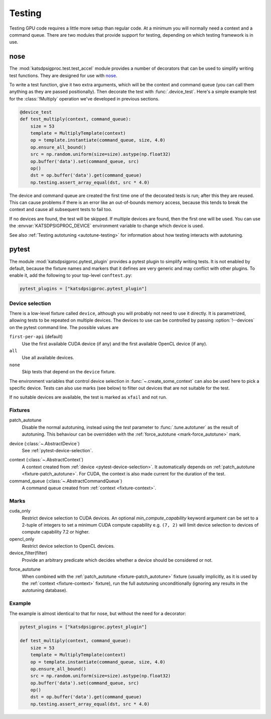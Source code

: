 Testing
=======
Testing GPU code requires a little more setup than regular code. At a minimum
you will normally need a context and a command queue. There are two modules
that provide support for testing, depending on which testing framework is in
use.

nose
----
The :mod:`katsdpsigproc.test.test_accel` module provides a number of decorators
that can be used to simplify writing test functions. They are designed for use
with `nose`_.

.. _nose: https://nose.readthedocs.io

To write a test function, give it two extra arguments, which will be the
context and command queue (you can call them anything as they are passed
positionally). Then decorate the test with :func:`.device_test`. Here's a
simple example test for the :class:`!Multiply` operation we've developed in
previous sections.

.. code:: python

    @device_test
    def test_multiply(context, command_queue):
        size = 53
        template = MultiplyTemplate(context)
        op = template.instantiate(command_queue, size, 4.0)
        op.ensure_all_bound()
        src = np.random.uniform(size=size).astype(np.float32)
        op.buffer('data').set(command_queue, src)
        op()
        dst = op.buffer('data').get(command_queue)
        np.testing.assert_array_equal(dst, src * 4.0)

The device and command queue are created the first time one of the decorated
tests is run; after this they are reused. This can cause problems if there is
an error like an out-of-bounds memory access, because this tends to break the
context and cause all subsequent tests to fail too.

If no devices are found, the test will be skipped. If multiple devices are
found, then the first one will be used. You can use the
:envvar:`KATSDPSIGPROC_DEVICE` environment variable to change which device is
used.

See also :ref:`Testing autotuning <autotune-testing>` for information about how
testing interacts with autotuning.

.. _testing-pytest:

pytest
------
The module :mod:`katsdpsigproc.pytest_plugin` provides a pytest plugin to
simplify writing tests. It is not enabled by default, because the fixture names
and markers that it defines are very generic and may conflict with other
plugins. To enable it, add the following to your top-level ``conftest.py``:

.. code:: python

   pytest_plugins = ["katsdpsigproc.pytest_plugin"]

.. _pytest-device-selection:

Device selection
^^^^^^^^^^^^^^^^
There is a low-level fixture called ``device``, although you will probably not
need to use it directly. It is parametrized, allowing tests to be repeated on
multiple devices. The devices to use can be controlled by passing
:option:`!--devices` on the pytest command line. The possible values are

``first-per-api`` (default)
    Use the first available CUDA device (if any) and the first available
    OpenCL device (if any).

``all``
    Use all available devices.

``none``
    Skip tests that depend on the ``device`` fixture.

The environment variables that control device selection in
:func:`~.create_some_context` can also be used here to pick a specific
device. Tests can also use marks (see below) to filter out devices that are
not suitable for the test.

If no suitable devices are available, the test is marked as ``xfail`` and not
run.

Fixtures
^^^^^^^^
.. _fixture-patch_autotune:

patch_autotune
    Disable the normal autotuning, instead using the `test` parameter to
    :func:`.tune.autotuner` as the result of autotuning. This behaviour can
    be overridden with the :ref:`force_autotune <mark-force_autotune>` mark.

.. _fixture-device:

device (:class:`~.AbstractDevice`)
    See :ref:`pytest-device-selection`.

.. _fixture-context:

context (:class:`~.AbstractContext`)
    A context created from :ref:`device <pytest-device-selection>`. It
    automatically depends on :ref:`patch_autotune <fixture-patch_autotune>`.
    For CUDA, the context is also made current for the duration of the test.

command_queue (:class:`~.AbstractCommandQueue`)
    A command queue created from :ref:`context <fixture-context>`.

Marks
^^^^^
cuda_only
    Restrict device selection to CUDA devices. An optional
    `min_compute_capability` keyword argument can be set to a 2-tuple of
    integers to set a minimum CUDA compute capability e.g. ``(7, 2)`` will
    limit device selection to devices of compute capability 7.2 or higher.

opencl_only
    Restrict device selection to OpenCL devices.

device_filter(filter)
    Provide an arbitrary predicate which decides whether a device should be
    considered or not.

.. _mark-force_autotune:

force_autotune
    When combined with the :ref:`patch_autotune <fixture-patch_autotune>`
    fixture (usually implicitly, as it is used by the :ref:`context
    <fixture-context>` fixture), run the full autotuning unconditionally
    (ignoring any results in the autotuning database).

Example
^^^^^^^
The example is almost identical to that for nose, but without the need for a
decorator:

.. code:: python

    pytest_plugins = ["katsdpsigproc.pytest_plugin"]

    def test_multiply(context, command_queue):
        size = 53
        template = MultiplyTemplate(context)
        op = template.instantiate(command_queue, size, 4.0)
        op.ensure_all_bound()
        src = np.random.uniform(size=size).astype(np.float32)
        op.buffer('data').set(command_queue, src)
        op()
        dst = op.buffer('data').get(command_queue)
        np.testing.assert_array_equal(dst, src * 4.0)
